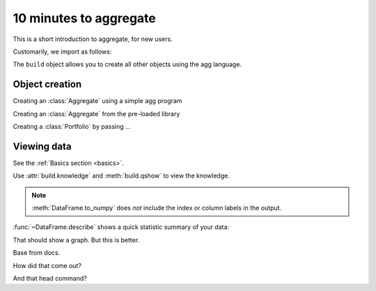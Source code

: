 .. _10mins:

************************
10 minutes to aggregate
************************

This is a short introduction to aggregate, for new users.

Customarily, we import as follows:

.. ipython:: python
    :okwarning:

   import warnings
   warnings.filterwarnings("ignore")

   from aggregate import build

The ``build`` object allows you to create all other objects using the agg language.


Object creation
---------------

Creating an :class:`Aggregate` using a simple agg program

.. ipython:: python
    :okwarning:

    a = build('agg Eg1 dfreq [1:6] dsev [1:4]')
    a


Creating an :class:`Aggregate` from the pre-loaded library

.. ipython:: python
    :okwarning:

    a, d = build.show('^B.*1$')


Creating a :class:`Portfolio`  by passing ...


Viewing data
------------

See the :ref:`Basics section <basics>`.

Use :attr:`build.knowledge` and :meth:`build.qshow` to view the knowledge.

.. ipython:: python
    :okwarning:

   build.knowledge.head()
   build.qshow('^E\.')

.. note::

   :meth:`DataFrame.to_numpy` does *not* include the index or column labels in the output.

:func:`~DataFrame.describe` shows a quick statistic summary of your data:

.. ipython:: python

    import pandas as pd
    import numpy as np

    df = pd.DataFrame(
            np.random.randn(1000, 4), index=range(1000), columns=["A", "B", "C", "D"]
        )

    df = df.cumsum()

    plt.figure();
    df.plot();
    @savefig frame_plot_basic.png
    plt.legend(loc='best');


That should show a graph. But this is better.

.. jupyter-execute::

  name = 'world'
  print('hello ' + name + '!')

Base from docs.

.. jupyter-execute::

    from matplotlib import pyplot
    %matplotlib inline

    x = np.linspace(1E-3, 2 * np.pi)

    pyplot.plot(x, np.sin(x) / x)
    pyplot.plot(x, np.cos(x))
    pyplot.grid()


How did that come out?

.. jupyter-execute::

    df.head()

And that head command?
